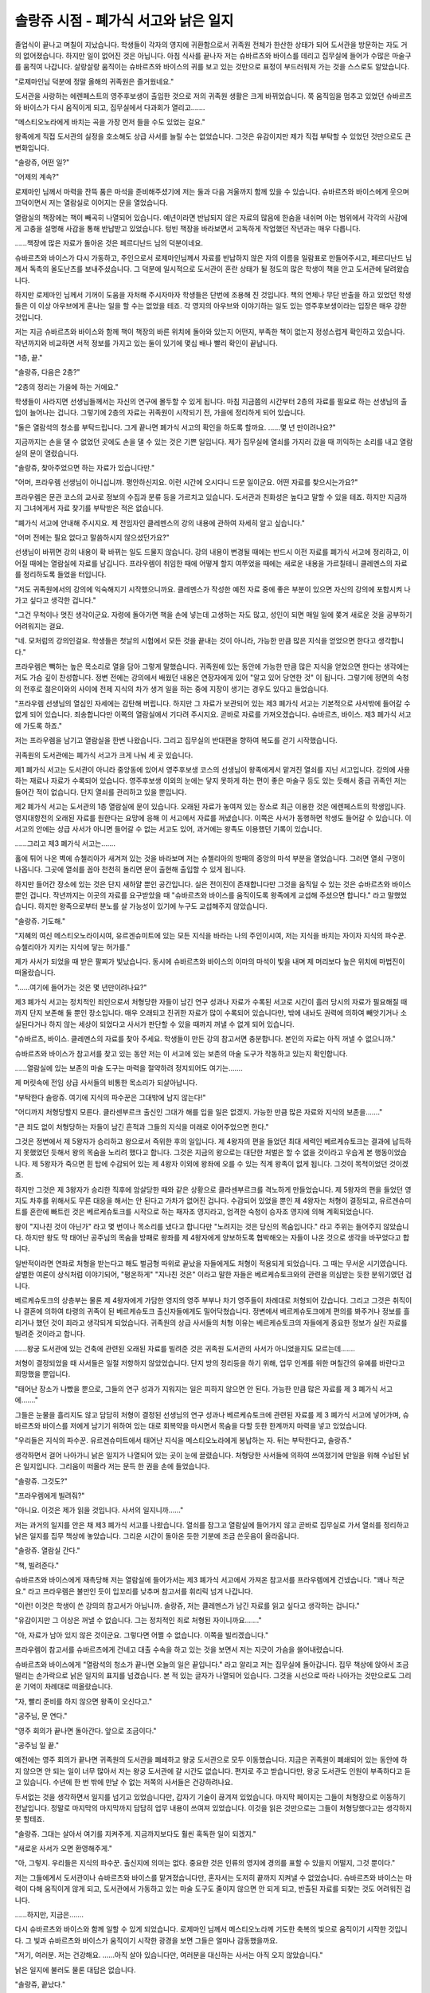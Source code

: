 =====================================
솔랑쥬 시점 - 폐가식 서고와 낡은 일지
=====================================

졸업식이 끝나고 며칠이 지났습니다. 학생들이 각자의 영지에 귀환함으로서 귀족원 전체가 한산한 상태가 되어 도서관을 방문하는 자도 거의 없어졌습니다. 하지만 일이 없어진 것은 아닙니다. 아침 식사를 끝나자 저는 슈바르츠와 바이스를 데리고 집무실에 들어가 수많은 마술구를 움직여 나갑니다. 살랑살랑 움직이는 슈바르츠와 바이스의 귀를 보고 있는 것만으로 표정이 부드러워져 가는 것을 스스로도 알았습니다.

"로제마인님 덕분에 정말 올해의 귀족원은 즐거웠네요."

도서관을 사랑하는 에렌페스트의 영주후보생이 출입한 것으로 저의 귀족원 생활은 크게 바뀌었습니다. 쭉 움직임을 멈추고 있었던 슈바르츠와 바이스가 다시 움직이게 되고, 집무실에서 다과회가 열리고…….

"메스티오노라에게 바치는 곡을 가장 먼저 들을 수도 있었는 걸요."

왕족에게 직접 도서관의 실정을 호소해도 상급 사서를 늘릴 수는 없었습니다. 그것은 유감이지만 제가 직접 부탁할 수 있었던 것만으로도 큰 변화입니다.

"솔랑쥬, 어떤 일?"

"어제의 계속?"

로제마인 님께서 마력을 잔뜩 품은 마석을 준비해주셨기에 저는 둘과 다음 겨울까지 함께 있을 수 있습니다. 슈바르츠와 바이스에게 웃으며 끄덕이면서 저는 열람실로 이어지는 문을 열었습니다.

열람실의 책장에는 책이 빼곡히 나열되어 있습니다. 예년이라면 반납되지 않은 자료의 많음에 한숨을 내쉬며 아는 범위에서 각각의 사감에게 고충을 설명해 사감을 통해 반납받고 있었습니다. 텅빈 책장을 바라보면서 고독하게 작업했던 작년과는 매우 다릅니다.

……책장에 많은 자료가 돌아온 것은 페르디난드 님의 덕분이네요.

슈바르츠와 바이스가 다시 가동하고, 주인으로서 로제마인님께서 자료를 반납하지 않은 자의 이름을 일람표로 만들어주시고, 페르디난드 님께서 독촉의 올도난츠를 보내주셨습니다. 그 덕분에 일시적으로 도서관이 혼란 상태가 될 정도의 많은 학생이 책을 안고 도서관에 달려왔습니다.

하지만 로제마인 님께서 기꺼이 도움을 자처해 주시자마자 학생들은 단번에 조용해 진 것입니다. 책의 연체나 무단 반출을 하고 있었던 학생들은 이 이상 아우브에게 혼나는 일을 할 수는 없었을 테죠. 각 영지의 아우브와 이야기하는 일도 있는 영주후보생이라는 입장은 매우 강한 것입니다.

저는 지금 슈바르츠와 바이스와 함께 책이 책장의 바른 위치에 돌아와 있는지 어떤지, 부족한 책이 없는지 정성스럽게 확인하고 있습니다. 작년까지와 비교하면 서적 정보를 가지고 있는 둘이 있기에 몇십 배나 빨리 확인이 끝납니다.

"1층, 끝."

"솔랑쥬, 다음은 2층?"

"2층의 정리는 가을에 하는 거에요."

학생들이 사라지면 선생님들께서는 자신의 연구에 몰두할 수 있게 됩니다. 마침 지금쯤의 시간부터 2층의 자료를 필요로 하는 선생님의 출입이 늘어나는 겁니다. 그렇기에 2층의 자료는 귀족원이 시작되기 전, 가을에 정리하게 되어 있습니다.

"둘은 열람석의 청소를 부탁드립니다. 그게 끝나면 폐가식 서고의 확인을 하도록 할까요. ……몇 년 만이려나요?"

지금까지는 손을 댈 수 없었던 곳에도 손을 댈 수 있는 것은 기쁜 일입니다. 제가 집무실에 열쇠를 가지러 갔을 때 끼익하는 소리를 내고 열람실의 문이 열렸습니다.

"솔랑쥬, 찾아주었으면 하는 자료가 있습니다만."

"어머, 프라우렘 선생님이 아니십니까. 평안하신지요. 이런 시간에 오시다니 드문 일이군요. 어떤 자료를 찾으시는가요?"

프라우렘은 문관 코스의 교사로 정보의 수집과 분류 등을 가르치고 있습니다. 도서관과 친화성은 높다고 말할 수 있을 테죠. 하지만 지금까지 그녀에게서 자료 찾기를 부탁받은 적은 없습니다.

"폐가식 서고에 안내해 주시지요. 제 전임자인 클레멘스의 강의 내용에 관하여 자세히 알고 싶습니다."

"어머 전에는 필요 없다고 말씀하시지 않으셨던가요?"

선생님이 바뀌면 강의 내용이 확 바뀌는 일도 드물지 않습니다. 강의 내용이 변경될 때에는 반드시 이전 자료를 폐가식 서고에 정리하고, 이어질 때에는 열람실에 자료를 남깁니다. 프라우렘이 취임한 때에 어떻게 할지 여쭈었을 때에는 새로운 내용을 가르칠테니 클레멘스의 자료를 정리하도록 들었을 터입니다.

"저도 귀족원에서의 강의에 익숙해지기 시작했으니까요. 클레멘스가 작성한 예전 자료 중에 좋은 부분이 있으면 자신의 강의에 포함시켜 나가고 싶다고 생각한 겁니다."

"그건 무척이나 멋진 생각이군요. 자령에 돌아가면 책을 손에 넣는데 고생하는 자도 많고, 성인이 되면 매일 일에 쫒겨 새로운 것을 공부하기 어려워지는 걸요.

"네. 모처럼의 강의인걸요. 학생들은 첫날의 시험에서 모든 것을 끝내는 것이 아니라, 가능한 만큼 많은 지식을 얻었으면 한다고 생각합니다."

프라우렘은 빽하는 높은 목소리로 열을 담아 그렇게 말했습니다. 귀족원에 있는 동안에 가능한 만큼 많은 지식을 얻었으면 한다는 생각에는 저도 가슴 깊이 찬성합니다. 정변 전에는 강의에서 배웠던 내용은 연장자에게 있어 "알고 있어 당연한 것" 이 됩니다. 그렇기에 정면의 숙청의 전후로 젊은이와의 사이에 전제 지식의 차가 생겨 일을 하는 중에 지장이 생기는 경우도 있다고 들었습니다.

"프라우렘 선생님의 열심인 자세에는 감탄해 버립니다. 하지만 그 자료가 보관되어 있는 제3 폐가식 서고는 기본적으로 사서밖에 들어갈 수 없게 되어 있습니다. 죄송합니다만 이쪽의 열람실에서 기다려 주시지요. 곧바로 자료를 가져오겠습니다. 슈바르츠, 바이스. 제3 폐가식 서고에 가도록 하죠."

저는 프라우렘을 남기고 열람실을 한번 나왔습니다. 그리고 집무실의 반대편을 향하여 복도를 걷기 시작했습니다.

귀족원의 도서관에는 폐가식 서고가 크게 나눠 세 곳 있습니다.

제1 폐가식 서고는 도서관이 아니라 중앙동에 있어서 영주후보생 코스의 선생님이 왕족에게서 맡겨진 열쇠를 지닌 서고입니다. 강의에 사용하는 재료나 자료가 수록되어 있습니다. 영주후보생 이외의 눈에는 닿지 못하게 하는 편이 좋은 마술구 등도 있는 듯해서 중급 귀족인 저는 들어간 적이 없습니다. 단지 열쇠를 관리하고 있을 뿐입니다.

제2 폐가식 서고는 도서관의 1층 열람실에 문이 있습니다. 오래된 자료가 놓여져 있는 장소로 최근 이용한 것은 에렌페스트의 학생입니다. 영지대항전의 오래된 자료를 원한다는 요망에 응해 이 서고에서 자료를 꺼냈습니다. 이쪽은 사서가 동행하면 학생도 들어갈 수 있습니다. 이 서고의 안에는 상급 사서가 아니면 들어갈 수 없는 서고도 있어, 과거에는 왕족도 이용했던 기록이 있습니다.

……그리고 제3 폐가식 서고는…….

홀에 튀어 나온 벽에 슈첼리아가 새겨져 있는 것을 바라보며 저는 슈첼리아의 방패의 중앙의 마석 부분을 열었습니다. 그러면 열쇠 구멍이 나옵니다. 그곳에 열쇠를 꼽아 천천히 돌리면 문이 출현해 출입할 수 있게 됩니다.

하지만 들어간 장소에 있는 것은 단지 새하얄 뿐인 공간입니다. 실은 전이진이 존재합니다만 그것을 움직일 수 있는 것은 슈바르츠와 바이스 뿐인 겁니다. 작년까지는 이곳의 자료를 요구받았을 때 "슈바르츠와 바이스를 움직이도록 왕족에게 교섭해 주셨으면 합니다." 라고 말했었습니다. 하지만 왕족으로부터 분노를 살 가능성이 있기에 누구도 교섭해주지 않았습니다.

"솔랑쥬. 기도해."

"지혜의 여신 메스티오노라이시여, 유르겐슈미트에 있는 모든 지식을 바라는 나의 주인이시여, 저는 지식을 바치는 자이자 지식의 파수꾼. 슈첼리아가 지키는 지식에 닿는 허가를."



제가 사서가 되었을 때 받은 팔찌가 빛났습니다. 동시에 슈바르츠와 바이스의 이마의 마석이 빛을 내며 제 머리보다 높은 위치에 마법진이 떠올랐습니다.

"……여기에 들어가는 것은 몇 년만이려나요?"

제3 폐가식 서고는 정치적인 죄인으로서 처형당한 자들이 남긴 연구 성과나 자료가 수록된 서고로 시간이 흘러 당시의 자료가 필요해질 때까지 단지 보존해 둘 뿐인 장소입니다. 매우 오래되고 진귀한 자료가 많이 수록되어 있습니다만, 밖에 내놔도 권력에 의하여 빼앗기거나 소실된다거나 하지 않는 세상이 되었다고 사서가 판단할 수 있을 때까지 꺼낼 수 없게 되어 있습니다.

"슈바르츠, 바이스. 클레멘스의 자료를 찾아 주세요. 학생들이 만든 강의 참고서면 충분합니다. 본인의 자료는 아직 꺼낼 수 없으니까."

슈바르츠와 바이스가 참고서를 찾고 있는 동안 저는 이 서고에 있는 보존의 마술 도구가 작동하고 있는지 확인합니다.

……열람실에 있는 보존의 마술 도구는 마력을 절약하려 정지되어도 여기는…….

제 머릿속에 전임 상급 사서들의 비통한 목소리가 되살아납니다.

"부탁한다 솔랑쥬. 여기에 지식의 파수꾼은 그대밖에 남지 않는다!"

"어디까지 처형당할지 모른다. 클라센부르크 출신인 그대가 해를 입을 일은 없겠지. 가능한 만큼 많은 자료와 지식의 보존을……."

"큰 죄도 없이 처형당하는 자들이 남긴 흔적과 그들의 지식을 미래로 이어주었으면 한다."

그것은 정변에서 제 5왕자가 승리하고 왕으로서 즉위한 후의 일입니다. 제 4왕자의 편을 들었던 최대 세력인 베르케슈토크는 결과에 납득하지 못했었던 듯해서 왕의 목숨을 노리려 했다고 합니다. 그것은 지금의 왕으로는 대단한 처벌은 할 수 없을 것이라고 우습게 본 행동이었습니다. 제 5왕자가 죽으면 흰 탑에 수감되어 있는 제 4왕자 이외에 왕좌에 오를 수 있는 직계 왕족이 없게 됩니다. 그것이 목적이었던 것이겠죠.

하지만 그것은 제 3왕자가 승리한 직후에 암살당한 때와 같은 상황으로 클라센부르크를 격노하게 만들었습니다. 제 5왕자의 편을 들었던 영지도 차후를 위해서도 무른 대응을 해서는 안 된다고 가차가 없어진 겁니다. 수감되어 있었을 뿐인 제 4왕자는 처형이 결정되고, 유르겐슈미트를 혼란에 빠트린 것은 베르케슈토크를 시작으로 하는 패자조 영지라고, 엄격한 숙청이 승자조 영지에 의해 계획되었습니다.

왕이 "지나친 것이 아닌가" 라고 몇 번이나 목소리를 냈다고 합니다만 "노려지는 것은 당신의 목숨입니다." 라고 주위는 들어주지 않았습니다. 하지만 왕도 막 태어난 공주님의 목숨을 방패로 왕좌를 제 4왕자에게 양보하도록 협박해오는 자들이 나온 것으로 생각을 바꾸었다고 합니다.

일반적이라면 연좌로 처형을 받는다고 해도 벌금형 따위로 끝났을 자들에게도 처형이 적용되게 되었습니다. 그 때는 무서운 시기였습니다. 살벌한 여론이 상식처럼 이야기되어, "평온하게" "지나친 것은" 이라고 말한 자들은 베르케슈토크와의 관련을 의심받는 듯한 분위기였던 겁니다.

베르케슈토크의 상층부는 물론 제 4왕자에게 가담한 영지의 영주 부부나 차기 영주들이 차례대로 처형되어 갔습니다. 그리고 그것은 취직이나 결혼에 의하여 타령의 귀족이 된 베르케슈토크 출신자들에게도 밀어닥쳤습니다. 정변에서 베르케슈토크에게 편의를 봐주거나 정보를 흘리거나 했던 것이 죄라고 생각되게 되었습니다. 귀족원의 상급 사서들의 처형 이유는 베르케슈토크의 자들에게 중요한 정보가 실린 자료를 빌려준 것이라고 합니다.

……왕궁 도서관에 있는 건축에 관련된 오래된 자료를 빌려준 것은 귀족원 도서관의 사서가 아니었을지도 모르는데…….

처형이 결정되었을 때 사서들은 일절 저항하지 않았었습니다. 단지 방의 정리등을 하기 위해, 업무 인계를 위한 며칠간의 유예를 바란다고 희망했을 뿐입니다.

"태어난 장소가 나빴을 뿐으로, 그들의 연구 성과가 지워지는 일은 피하지 않으면 안 된다. 가능한 만큼 많은 자료를 제 3 폐가식 서고에……."

그들은 눈물을 흘리지도 않고 담담히 처형이 결정된 선생님의 연구 성과나 베르케슈토크에 관련된 자료를 제 3 폐가식 서고에 넣어가며, 슈바르츠와 바이스를 저에게 남기기 위하여 있는 대로 회복약을 마시면서 목숨을 다할 듯한 한계까지 마력을 넣고 있었습니다.

"우리들은 지식의 파수꾼. 유르겐슈미트에서 태어난 지식을 메스티오노라에게 봉납하는 자. 뒤는 부탁한다고, 솔랑쥬."

생각하면서 걸어 나아가니 낡은 일지가 나열되어 있는 곳이 눈에 끌렸습니다. 처형당한 사서들에 의하여 쓰여졌기에 만일을 위해 수납된 낡은 일지입니다. 그리움이 떠올라 저는 문득 한 권을 손에 들었습니다.

"솔랑쥬. 그것도?"

"프라우렘에게 빌려줘?"

"아니요. 이것은 제가 읽을 것입니다. 사서의 일지니까……"

저는 과거의 일지를 안은 채 제3 폐가식 서고를 나왔습니다. 열쇠를 잠그고 열람실에 들어가지 않고 곧바로 집무실로 가서 열쇠를 정리하고 낡은 일지를 집무 책상에 놓았습니다. 그리운 시간이 돌아온 듯한 기분에 조금 쓴웃음이 올라옵니다.

"솔랑쥬. 열람실 간다."

"책, 빌려준다."

슈바르츠와 바이스에게 재촉당해 저는 열람실에 들어가서는 제3 폐가식 서고에서 가져온 참고서를 프라우렘에게 건넸습니다. "꽤나 적군요." 라고 프라우렘은 불만인 듯이 입꼬리를 낮추며 참고서를 휘리릭 넘겨 나갑니다.

"이런! 이것은 학생이 쓴 강의의 참고서가 아닙니까. 솔랑쥬, 저는 클레멘스가 남긴 자료를 읽고 싶다고 생각하는 겁니다."

"유감이지만 그 이상은 꺼낼 수 없습니다. 그는 정치적인 죄로 처형된 자이니까요……."

"아, 자료가 남아 있지 않은 것이군요. 그렇다면 어쩔 수 없습니다. 이쪽을 빌리겠습니다."

프라우렘이 참고서를 슈바르츠에게 건네고 대출 수속을 하고 있는 것을 보면서 저는 지긋이 가슴을 쓸어내렸습니다.

슈바르츠와 바이스에게 "열람석의 청소가 끝나면 오늘의 일은 끝입니다." 라고 알리고 저는 집무실에 돌아갑니다. 집무 책상에 앉아서 조금 떨리는 손가락으로 낡은 일지의 표지를 넘겼습니다. 본 적 있는 글자가 나열되어 있습니다. 그것을 시선으로 따라 나아가는 것만으로도 그리운 기억이 차례대로 떠올랐습니다.

"자, 빨리 준비를 하지 않으면 왕족이 오신다고."

"공주님, 문 연다."

"영주 회의가 끝나면 돌아간다. 앞으로 조금이다."

"공주님 일 끝."

예전에는 영주 회의가 끝나면 귀족원의 도서관을 폐쇄하고 왕궁 도서관으로 모두 이동했습니다. 지금은 귀족원이 폐쇄되어 있는 동안에 하지 않으면 안 되는 일이 너무 많아서 저는 왕궁 도서관에 갈 시간도 없습니다. 편지로 주고 받습니다만, 왕궁 도서관도 인원이 부족하다고 듣고 있습니다. 수년에 한 번 밖에 만날 수 없는 저쪽의 사서들은 건강하려나요.

두서없는 것을 생각하면서 일지를 넘기고 있었습니다만, 갑자기 기술이 끊겨져 있었습니다. 마지막 페이지는 그들이 처형장으로 이동하기 전날입니다. 정말로 마지막의 마지막까지 담담히 업무 내용이 쓰여져 있었습니다. 이것을 읽은 것만으로는 그들이 처형당했다고는 생각하지 못 할테죠.

"솔랑쥬. 그대는 살아서 여기를 지켜주게. 지금까지보다도 훨씬 혹독한 일이 되겠지."

"새로운 사서가 오면 환영해주게."

"아, 그렇지. 우리들은 지식의 파수꾼. 출신지에 의미는 없다. 중요한 것은 인류의 영지에 경의를 표할 수 있을지 어떨지, 그것 뿐이다."

저는 그들에게서 도서관이나 슈바르츠와 바이스를 맡겨졌습니다만, 혼자서는 도저히 끝까지 지켜낼 수 없었습니다. 슈바르츠와 바이스는 마력이 다해 움직이게 않게 되고, 도서관에서 가동하고 있는 마술 도구도 줄이지 않으면 안 되게 되고, 반출된 자료를 되찾는 것도 어려워진 겁니다.

……하지만, 지금은…….

다시 슈바르츠와 바이스와 함께 일할 수 있게 되었습니다. 로제마인 님께서 메스티오노라께 기도한 축복의 빛으로 움직이기 시작한 것입니다. 그 빛과 슈바르츠와 바이스가 움직이기 시작한 광경을 보면 그들은 얼마나 감동했을까요.

"저기, 여러분. 저는 건강해요. ……아직 살아 있습니다만, 여러분을 대신하는 사서는 아직 오지 않았습니다."

낡은 일지에 불러도 물론 대답은 없습니다.

"솔랑쥬, 끝났다."

"오늘은 끝."

슈바르츠와 바이스가 열람석의 청소를 끝내고 집무실에 돌아왔습니다. 저는 일지를 닫고 두사람을 마중합니다. 슈바르츠와 바이스가 낡은 일지를 보고 고개를 갸웃거렸습니다.

"공주님, 읽어?"

"공주님, 써?"

두 사람에게 있어 일지는 사서가 쓰는 것이기에 주인인 로제마인 님에게 쓰게 하기 위해서 건넨다고 판단한 듯합니다. 저는 큭큭 웃으면서 고개를 가로저었습니다.

"읽어주셨으면 한다고 생각했을 뿐이에요. 내년 도서관의 다과회가 열리면 빌려드리는 것은 어떠려나요? 사서가 되고 싶다고 말씀하신 로제마인 님이라면 그들의 일상을 즐겁게 읽어주실 것이라고 생각하지만……."

조금이라도 상관없이 기뻐해주는 자와 그들의 추억을 공유하고 싶다. 그런 기분이 끓어오르기 시작한 저의 혼잣말에 슈바르츠와 바이스가 뛰어 오릅니다.

"공주님 책 좋아해."

"공주님 기뻐."

둘의 찬성을 얻었기에 일지를 빌려드리기로 결정했습니다. 열쇠가 걸린 서랍에 일지를 넣고 대신 로제마인님의 마력이 남긴 마석을 꺼냅니다.

"슈바르츠, 바이스. 마력 공급을 하도록 하죠."

……이 평온한 일상이 가능한 만큼 오래 계속 되도록.

.. image:: _static/솔랑쥬시점,폐가식서고와낡은일지.jpg